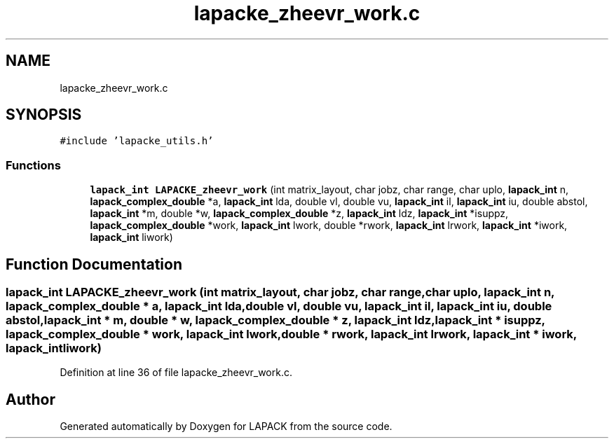 .TH "lapacke_zheevr_work.c" 3 "Tue Nov 14 2017" "Version 3.8.0" "LAPACK" \" -*- nroff -*-
.ad l
.nh
.SH NAME
lapacke_zheevr_work.c
.SH SYNOPSIS
.br
.PP
\fC#include 'lapacke_utils\&.h'\fP
.br

.SS "Functions"

.in +1c
.ti -1c
.RI "\fBlapack_int\fP \fBLAPACKE_zheevr_work\fP (int matrix_layout, char jobz, char range, char uplo, \fBlapack_int\fP n, \fBlapack_complex_double\fP *a, \fBlapack_int\fP lda, double vl, double vu, \fBlapack_int\fP il, \fBlapack_int\fP iu, double abstol, \fBlapack_int\fP *m, double *w, \fBlapack_complex_double\fP *z, \fBlapack_int\fP ldz, \fBlapack_int\fP *isuppz, \fBlapack_complex_double\fP *work, \fBlapack_int\fP lwork, double *rwork, \fBlapack_int\fP lrwork, \fBlapack_int\fP *iwork, \fBlapack_int\fP liwork)"
.br
.in -1c
.SH "Function Documentation"
.PP 
.SS "\fBlapack_int\fP LAPACKE_zheevr_work (int matrix_layout, char jobz, char range, char uplo, \fBlapack_int\fP n, \fBlapack_complex_double\fP * a, \fBlapack_int\fP lda, double vl, double vu, \fBlapack_int\fP il, \fBlapack_int\fP iu, double abstol, \fBlapack_int\fP * m, double * w, \fBlapack_complex_double\fP * z, \fBlapack_int\fP ldz, \fBlapack_int\fP * isuppz, \fBlapack_complex_double\fP * work, \fBlapack_int\fP lwork, double * rwork, \fBlapack_int\fP lrwork, \fBlapack_int\fP * iwork, \fBlapack_int\fP liwork)"

.PP
Definition at line 36 of file lapacke_zheevr_work\&.c\&.
.SH "Author"
.PP 
Generated automatically by Doxygen for LAPACK from the source code\&.

